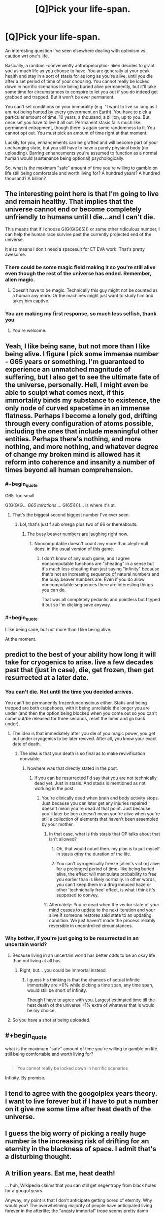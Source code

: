 #+TITLE: [Q]Pick your life-span.

* [Q]Pick your life-span.
:PROPERTIES:
:Author: Tsegen
:Score: 5
:DateUnix: 1444793930.0
:END:
An interesting question I've seen elsewhere dealing with optimism vs. caution wrt one's life.

Basically, a random -conveniently anthropmorphic- alien decides to grant you as much life as you choose to have. You are generally at your peak health and stay in a sort of stasis for as long as you're alive, until you die after a set period of time of your choosing. You cannot really be locked down in horrific scenarios like being buried alive permanently, but it'll take some time for circumstances to conspire to let you out if you do indeed get grabbed and trapped. But it won't be ever permanent.

You can't set conditions on your immorality (e.g. "I want to live so long as I am not being hunted by every government on Earth). You have to pick a particular amount of time. 10 years, a thousand, a billion, up to you. But, once set you have to live it all out. Permanent stasis fails much like permanent entrapment, though there is again some randomness to it. You cannot opt out. You must pick an amount of time right at that moment.

Luckily for you, enhancements can be grafted and will become part of your unchanging state, but you still have to have a purely physical body (no uploading). Barring enhancements you're assumed to function as a normal human would (sustenance being optional) psychologically.

So, what is the maximum "safe" amount of time you're willing to gamble on life still being comfortable and worth living for? A hundred years? A hundred thousand? A billion?


** The interesting point here is that I'm going to live and remain healthy. That implies that the universe cannot end or become completely unfriendly to humans until I die...and I can't die.

This means that if I choose G(G(G(G65))) or some other ridiculous number, I can help the human race survive past the currently projected end of the universe.

It also means I don't need a spacesuit for ET EVA work. That's pretty awesome.
:PROPERTIES:
:Author: eaglejarl
:Score: 10
:DateUnix: 1444847353.0
:END:

*** There could be some magic field making it so you're still alive even though the rest of the universe has ended. Remember, alien magic.
:PROPERTIES:
:Author: gbear605
:Score: 6
:DateUnix: 1444859738.0
:END:

**** Doesn't have to be magic. Technically this guy might not be counted as a human any more. Or the machines might just want to study him and takes him captive.
:PROPERTIES:
:Author: kaukamieli
:Score: 2
:DateUnix: 1445028499.0
:END:


*** You are making my first response, so much less selfish, thank you
:PROPERTIES:
:Author: Empiricist_or_not
:Score: 2
:DateUnix: 1444962405.0
:END:

**** You're welcome.
:PROPERTIES:
:Author: eaglejarl
:Score: 2
:DateUnix: 1444964182.0
:END:


** Yeah, I like being sane, but not more than I like being alive. I figure I pick some immense number - G65 years or something. I'm guaranteed to experience an unmatched magnitude of suffering, but I also get to see the ultimate fate of the universe, personally. Hell, I might even be able to sculpt what comes next, if this immortality binds my substance to existence, the only node of curved spacetime in an immense flatness. Perhaps I become a lonely god, drifting through every configuration of atoms possible, including the ones that include meaningful other entities. Perhaps there's nothing, and more nothing, and more nothing, and whatever degree of change my broken mind is allowed has it reform into coherence and insanity a number of times beyond all human comprehension.
:PROPERTIES:
:Score: 15
:DateUnix: 1444798149.0
:END:

*** #+begin_quote
  G65 Too small
#+end_quote

G(G(G(G... /G65 iterations/ ... G(65)))))... is where it's at.
:PROPERTIES:
:Author: gabbalis
:Score: 3
:DateUnix: 1444837866.0
:END:

**** That's the +biggest+ second biggest number I've ever seen.
:PROPERTIES:
:Author: scooterboo2
:Score: 2
:DateUnix: 1444838292.0
:END:

***** Lol, that's just f sub omega plus two of 66 or thereabouts.
:PROPERTIES:
:Author: EliezerYudkowsky
:Score: 4
:DateUnix: 1444865499.0
:END:

****** The [[https://en.wikipedia.org/wiki/Busy_beaver][busy beaver numbers]] are laughing right now.
:PROPERTIES:
:Author: TimTravel
:Score: 4
:DateUnix: 1444873572.0
:END:

******* Noncomputable doesn't count any more than aleph-null does, in the usual version of this game.
:PROPERTIES:
:Author: EliezerYudkowsky
:Score: 2
:DateUnix: 1444938798.0
:END:

******** I don't know of any such game, and I agree noncomputable functions are "cheating" in a sense but it's much less cheating than just saying "infinity" because that's not an increasing sequence of natural numbers and the busy beaver numbers are. Even if you do allow noncomputable sequences there are interesting things you can do.

That was all completely pedantic and pointless but I typed it out so I'm clicking save anyway.
:PROPERTIES:
:Author: TimTravel
:Score: 1
:DateUnix: 1444956695.0
:END:


*** #+begin_quote
  I like being sane, but not more than I like being alive.
#+end_quote

At the moment.
:PROPERTIES:
:Author: kaukamieli
:Score: 1
:DateUnix: 1445028432.0
:END:


** predict to the best of your ability how long it will take for cryogenics to arise. live a few decades past that (just in case), die, get frozen, then get resurrected at a later date.
:PROPERTIES:
:Author: GaBeRockKing
:Score: 10
:DateUnix: 1444794553.0
:END:

*** You can't die. Not until the time you decided arrives.

You can't be permanently frozen/unconscious either. Statis and being trapped are both crapshoots, with it being unreliable the longer you are under (and then the option being blocked when you come out so you can't come out/be released for three seconds, reset the timer and go back under).
:PROPERTIES:
:Author: Tsegen
:Score: 3
:DateUnix: 1444794847.0
:END:

**** The idea is that immediately after you die of you magic power, you get put under cryogenics to be later revived. After all, you know your exact date of death.
:PROPERTIES:
:Author: GaBeRockKing
:Score: 9
:DateUnix: 1444796602.0
:END:

***** The idea is that your death is so final as to make revivification nonviable.
:PROPERTIES:
:Author: Bowbreaker
:Score: 1
:DateUnix: 1444827659.0
:END:

****** Nowhere was that directly stated in the post.
:PROPERTIES:
:Author: GaBeRockKing
:Score: 5
:DateUnix: 1444830359.0
:END:

******* If you can be resurrected I'd say that you are not technically dead yet. Just in stasis. And stasis is mentioned as not working in the post.
:PROPERTIES:
:Author: Bowbreaker
:Score: 1
:DateUnix: 1444830654.0
:END:

******** You're clinically dead when brain and body activity stops. Just because you can later get any injuries repaired doesn't mean you're dead at that point. Just because you'll later be born doesn't mean you're alive when you're still a collection of elements that haven't been assembled by your mother.
:PROPERTIES:
:Author: GaBeRockKing
:Score: 3
:DateUnix: 1444832963.0
:END:

********* In that case, what is this stasis that OP talks about that isn't allowed?
:PROPERTIES:
:Author: Bowbreaker
:Score: 1
:DateUnix: 1444840347.0
:END:

********** Oh, that would count then. my plan is to put myself in stasis /after/ the duration of the life.
:PROPERTIES:
:Author: GaBeRockKing
:Score: 2
:DateUnix: 1444843466.0
:END:


********** You can't cyrogenically freeze [alien's victim] alive for a prolonged period of time- like being buried alive, the effect will manipulate probability to free you earlier than is likely normally. In other words, you can't keep them in a drug induced haze or other 'technichally free' effect, is what i think it's supposed to convey.
:PROPERTIES:
:Author: NotAHeroYet
:Score: 1
:DateUnix: 1444882675.0
:END:


********* Alternately: You're dead when the vector state of your mind ceases to update to the next iteration and your alive if someone restores said state to an updating condition. We just haven't made the process reliably reversible in uncontrolled circumstances.
:PROPERTIES:
:Author: Empiricist_or_not
:Score: 1
:DateUnix: 1444962327.0
:END:


*** Why bother, if you're just going to be resurrected in an uncertain world?
:PROPERTIES:
:Author: MugaSofer
:Score: 1
:DateUnix: 1444826519.0
:END:

**** Because living in an uncertain world has better odds to be an okay life than not living at all has.
:PROPERTIES:
:Author: Bowbreaker
:Score: 2
:DateUnix: 1444827731.0
:END:

***** Right, but... you could be immortal instead.
:PROPERTIES:
:Author: MugaSofer
:Score: 1
:DateUnix: 1444828039.0
:END:

****** I guess his thinking is that the chances of actual infinite immortality are >0% while picking a time span, any time span, would still be short of infinity.

Though I have to agree with you. Largest estimated time till the heat death of the universe +1% extra of whatever that is would be my choice.
:PROPERTIES:
:Author: Bowbreaker
:Score: 2
:DateUnix: 1444828967.0
:END:


**** So you have a shot at being uploaded.
:PROPERTIES:
:Author: GaBeRockKing
:Score: 2
:DateUnix: 1444830331.0
:END:


** #+begin_quote
  what is the maximum "safe" amount of time you're willing to gamble on life still being comfortable and worth living for?
#+end_quote

** 
   :PROPERTIES:
   :CUSTOM_ID: section
   :END:

#+begin_quote
  You cannot really be locked down in horrific scenarios
#+end_quote

Infinity. By premise.
:PROPERTIES:
:Score: 8
:DateUnix: 1444876270.0
:END:


** I tend to agree with the googolplex years theory. I want to live forever but if I have to put a number on it give me some time after heat death of the universe.
:PROPERTIES:
:Author: diraniola
:Score: 3
:DateUnix: 1444814301.0
:END:


** I guess the big worry of picking a really huge number is the increasing risk of drifting for an eternity in the blackness of space. I admit that's a disturbing thought.
:PROPERTIES:
:Author: psychothumbs
:Score: 3
:DateUnix: 1444858590.0
:END:


** A trillion years. Eat me, heat death!

... huh, Wikipedia claims that you can still get negentropy from black holes for a googol years.

Anyway, my point is that I don't anticipate getting bored of eternity. Why would you? The overwhelming majority of people have anticipated living forever in the afterlife; the "angsty immortal" trope seems pretty damn flimsy, and largely invented to keep characters relateable in modern fantasy.
:PROPERTIES:
:Author: MugaSofer
:Score: 5
:DateUnix: 1444812793.0
:END:

*** Sure, but the angsty immortal actually has the advantage of existing in a time with people too.

And Heaven is literally eternity by fiat.God tells you it'll last forever /and/ that you'll have fun. God can do stuff like that, being a concept invented to make those things possible. /You/ have to worry about danger, in many forms. You can't be trapped but being stranded in many ways is still a possibility, then you're in an actual hell.
:PROPERTIES:
:Author: Tsegen
:Score: 2
:DateUnix: 1444816572.0
:END:

**** I don't think most people who get stranded places describe it as "actual hell", and the OP says events will conspire to free me if I'm buried or whatever, so the worst that can happen is a brief period of sensory deprivation. Also, I return to a "normal psychological state", so I can't be permanently traumatised.
:PROPERTIES:
:Author: MugaSofer
:Score: 4
:DateUnix: 1444823491.0
:END:

***** Social isolation can have a profound effect. If you cannot end it nor can you die for...millions of years and beyond that seems likely to start looking like hell.

Also: I don't recall stating that you return to normal psychological state? What does that even mean. I meant peak health, barring mental issues.
:PROPERTIES:
:Author: Tsegen
:Score: 1
:DateUnix: 1444825625.0
:END:

****** I guess I misinterpreted the "barring enhancements" thing, then?

As I said, the impression I get from firsthand accounts is that being marooned on an island or whatever doesn't look like hell. More like loneliness.

Anyway, yeah, I'd still chance it.Hopefully PTSD turns out to fade over the centuries, but I'm not overly horrified by a crazy version of myself existing if the alternative is certain death.
:PROPERTIES:
:Author: MugaSofer
:Score: 5
:DateUnix: 1444826387.0
:END:

******* What about floating in the blackness of space for a million years? Floating in the sun for 2 billion years? Good luck sleeping... This isn't a desert island. Seriously - imagine the cold emptiness of space, slowly spinning for literally billions, trillions of years.
:PROPERTIES:
:Author: InvisibleRegrets
:Score: 1
:DateUnix: 1444884765.0
:END:


****** Will I go so insane that positive experiences of any kind will become impossible for me? Because that is what happens if one /actually/ dies.
:PROPERTIES:
:Author: Bowbreaker
:Score: 2
:DateUnix: 1444828580.0
:END:


**** Precisely. What's 'trapped'? If you're on an island which can provide all you need to survive, are you trapped? If you're confined to the surface of the Earth, does that count as trapped because you can't get to the rest of the universe?

What if a planet is terraformed to be Earthlike, and you're put on it and it's fired off to randomly wander the galaxy? Are you trapped?
:PROPERTIES:
:Author: Geminii27
:Score: 2
:DateUnix: 1444864195.0
:END:

***** The intuitive way we think about it, buried alive, in a cell, etc.

The further it gets from that intuitive sense the less likely you are to be rescued. Trapped on an island with free movement? Takes longer. Much longer.

"Trapped" on a world with no people (they've all died out)? Enjoy what you have, you're unlikely to leave.
:PROPERTIES:
:Author: Tsegen
:Score: 1
:DateUnix: 1444870479.0
:END:


** 5 million years. I'd like to live forever, but not alone. I figure if humanity hasn't got immortality (and hopefully resurrection, if they have access immediately post-mortem) by then they never will. Maybe because it's impossible (I doubt this) or maybe because they're gone.
:PROPERTIES:
:Author: frodo_skywalker
:Score: 2
:DateUnix: 1444826925.0
:END:


** I think about 1 week.

One of the most important things for me, is the ability to end my life at any time I should choose. I would not be happy to be forced to live without that basic liberty.
:PROPERTIES:
:Author: Vermora
:Score: 2
:DateUnix: 1444950809.0
:END:


** Obvious trap. 1 Planck time. Or whatever else the shortest alowed time is, to minimize the risk of something awfull extending my perception of it.
:PROPERTIES:
:Author: ArmokGoB
:Score: 2
:DateUnix: 1445404362.0
:END:


** Forever, duh. Heat death just broke, because according to these rules my own body is now a neverending source of free energy. I have a moral responsibility to pick "forever" for the far-future's sake regardless of my personal gratifications - there may come a time when humanity itself runs on my bodily functions.

Anyway, subjectivity is easily manipulated. On the day I feel all hope is lost and it ceases to be worth it, I just do suicide without death by wireheading myself out. I think a wireheader done correctly is at least not an abomination - at worst morally neutral.
:PROPERTIES:
:Author: E-o_o-3
:Score: 2
:DateUnix: 1445619328.0
:END:


** Infinite time, after all isn't immortality the goal of transhumanism
:PROPERTIES:
:Author: Articanine
:Score: 2
:DateUnix: 1444879963.0
:END:

*** . . . Um I'm not sure how you are defining the terms immortality and infinite time, and it bothers me.

Could you please explain how these are not synonymous. Note my underlying assumption is that survival guaranteed for infinite time is the definition of immortality if continuity of "self"* is maintained. Is your difference based on this if, or on something else, and if so what?

Note: Self like should is a +five letter word+ short word starting with s, which +makes it+ can be at least one worse (*quantity needed, perhaps order of magnitude) than four letter words for how dangerous they can be, both socially and to convey meaning.

Edit: I can count, sometimes, really I can >.< I'm still really interested in what distinction [[/u/Articanine]] is making
:PROPERTIES:
:Author: Empiricist_or_not
:Score: 0
:DateUnix: 1444962731.0
:END:

**** #+begin_quote
  Self like should is a five letter word,
#+end_quote

Ermmm... 'self' is four letters and 'should' is six. Did I miss something?
:PROPERTIES:
:Author: eaglejarl
:Score: 2
:DateUnix: 1444964919.0
:END:

***** Inebriation or sarcasm I'm not sure. My point in the extra comment on dangerous S words was their lack of a fine grained definition.

I work with a few people who say things like "it should work" which is usually a clear sign that it hasn't been investigated at a sufficient level of detail. In general "Should" is a word that tells me to look three times at the assumptions, and when it comes to really long term living self is likely to be a concept requiring a similar level of caution.
:PROPERTIES:
:Author: Empiricist_or_not
:Score: 1
:DateUnix: 1445004396.0
:END:

****** #+begin_quote
  "it should work" ... is usually a clear sign that it hasn't been investigated at a sufficient level of detail. In general "Should" is a word that tells me to look three times at the assumptions
#+end_quote

Preach it. If only more people had that perspective.
:PROPERTIES:
:Author: eaglejarl
:Score: 1
:DateUnix: 1445009631.0
:END:


** Mu.
:PROPERTIES:
:Author: Transfuturist
:Score: 2
:DateUnix: 1444801671.0
:END:


** 15 years i suppose..
:PROPERTIES:
:Author: IomKg
:Score: 2
:DateUnix: 1444808911.0
:END:

*** Fifteen years?!
:PROPERTIES:
:Author: MugaSofer
:Score: 7
:DateUnix: 1444823585.0
:END:

**** Seems about right, I shouldn't get too bored in 15 years, and it won't be too bad for my family if i die at that age.
:PROPERTIES:
:Author: IomKg
:Score: 2
:DateUnix: 1444851949.0
:END:

***** But ... aren't you expecting to live longer than that as it is?
:PROPERTIES:
:Author: MugaSofer
:Score: 2
:DateUnix: 1444859422.0
:END:

****** The topic was about picking your lifespan, not about extending your lifespan :)
:PROPERTIES:
:Author: IomKg
:Score: 2
:DateUnix: 1444916388.0
:END:


** This...this is a pain in the ass.

On the one hand, I'd enjoy living "forever", though a better way to put that is probably indefinitely.

I'm also not bothered by the concept of death. I've no idea why the concept of permanent 0 is supposed to be scary.

So, so long as my existence is at a +1 value, I'm happy to continue living. If it's at 0 then I'm indifferent and if it seems like it's going to be below 0 for prolonged periods of time then 0 is the obviously better solution.

So yes, this situation is a pain in the ass. I don't want to pick a time frame that would kill me while I'm still existing at a positive value. But I don't want to pick a time frame that would leave me alive in a prolonged negative value.

Fortunately, you specify that I'll never be trapped, with entrapment being one of only two things that register a -2 on my scale (with -2 representing things that death is an immediate better alternative to.)

So the only thing I have to worry about is boredom.

How long does the convenient anthropomorphic alien give me to think this through?
:PROPERTIES:
:Author: LeonCross
:Score: 2
:DateUnix: 1444828459.0
:END:

*** #+begin_quote
  So the only thing I have to worry about is boredom.
#+end_quote

Or extinction or just being kept away from everyone (being in say...a low population density area is not being trapped). Or everyone figuring out who you are.

#+begin_quote
  How long does the convenient anthropomorphic alien give me to think this through?
#+end_quote

The length of an average doctor's appointment. It's sitting there waiting for you to make a decision. Think about how long a doctor gives you to decide on a course of treatment that isn't life-changing.

Maybe...fifteen minutes to decide the rest of your life? Good luck!
:PROPERTIES:
:Author: Tsegen
:Score: 1
:DateUnix: 1444832854.0
:END:

**** Isolation doesn't concern me. Do I have access to sufficient entertainment? I'm fine, then. Outside of maybe 100 hours worth of TV shows / video games I've been reading and writing for the past year. I believe outside of the occasional forum or reddit post I may have interacted with people 3 times.

Let's call it a nice, round, 5,000 years humans have been writing. Call it a pessimistic estimate that we'll exist in a state to continue to produce creative works for something like another 5,000 years.

It took me about 6 months to catch up on the backlog of HP fanfiction I was actually interested in. It's 18 years old, but has one of the largest fanbases for producing works. Between it, Worm, and time I write, new works consume about 2 hours a day.

A quick glance of my backlog of original fiction I intend to read at some point shows me about 200 series / independent books on log. If I extrapolate and take in the lower producing fan bases, we might get up to 4 hours a day worth of newly produced works to keep me occupied.

Expanding population, increasing availability to both internet and time free of work to produce entertainment...

I wouldn't request anything less than 100,000. And I've got another 10 minutes to think about it.
:PROPERTIES:
:Author: LeonCross
:Score: 3
:DateUnix: 1444835729.0
:END:

***** Honestly, bringing up my book backlog did more to convince me than all the talk of solving death for everyone else or living to see interstellar civilization or living till heat death.

I probably need like 500 years just to catch up on all the nonfiction books I have stockpiled /right now./

For like, four times the average audiobook length of a book as a /hyper-optimistic/ estimate it'll take me a fuckton of time to read all of the books that might conceivably interest me.

The hard part is just not getting famous until scifi-style face replacement takes off.
:PROPERTIES:
:Author: Tsegen
:Score: 6
:DateUnix: 1444836277.0
:END:

****** Yup. For me it's a question of "How long will humanity produce creative works?" And from there "How long will it take me to consume all of the works I'm interested in."
:PROPERTIES:
:Author: LeonCross
:Score: 5
:DateUnix: 1444836576.0
:END:

******* If you can delete your memory of reading something this changes to "infinity," right?
:PROPERTIES:
:Author: OrzBrain
:Score: 3
:DateUnix: 1444838266.0
:END:

******** That's actually a fair point that warrants consideration.
:PROPERTIES:
:Author: LeonCross
:Score: 2
:DateUnix: 1444838804.0
:END:


******** "Can delete" implies you'll have a choice about it. There's only so much room in one skull.
:PROPERTIES:
:Score: 1
:DateUnix: 1444864375.0
:END:


** I'd say a billion. Maybe that's optimistic.
:PROPERTIES:
:Author: TimTravel
:Score: 1
:DateUnix: 1444794844.0
:END:


** How long until the heat death of the universe?
:PROPERTIES:
:Author: Sagebrysh
:Score: 1
:DateUnix: 1444795338.0
:END:

*** I dunno, but probably the distance is probably longer than your ability to stay sane if something goes wrong.
:PROPERTIES:
:Author: Tsegen
:Score: 2
:DateUnix: 1444795436.0
:END:

**** Yeah but if I was insane, would I actually still care?
:PROPERTIES:
:Author: Sagebrysh
:Score: 4
:DateUnix: 1444795706.0
:END:

***** If you have an optimistic view about the effects of possible long-term social isolation (after the death of humanity for example) or scrutiny and all the other unforeseen shit then no. You go mad and become blissfully ignorant.

Some of us...don't. All sorts of people are suffering weird mental effects that don't leave them unaware. In terms of fiction about immortals the angsty trope is probably more common than its opposite.
:PROPERTIES:
:Author: Tsegen
:Score: 3
:DateUnix: 1444795968.0
:END:

****** If I was immortal I would definitely be very interested in ensuring humanity's continued existence out to the end of my period of immortality. But you know...I'm already interested in ensuring humanity's continued existence, and being immortal would help me do that. I could try and study myself to uplift more people, I could use my long lifespan to ensure certain knowledge is retained through disasters and help rebuild society in the wake of calamity. I could slowly acquire the funding over the course of hundreds of years to start building space colonies and research immortality.

Sure everything could go bad in the end, but I'd be around to try and stop things from going bad. I want humanity to live to see the last stars in the universe go out. (what comes after that is a bit more of an open question). You'd be offering me the chance to never have to step aside and hope for the best. I would be fit and healthy the whole way through.

But even if humanity was wiped out, and there's still immortal me, still running around on the slowly recovering earth in the wake of mankind's extinction. At that point I could, I don't know, start selectively breeding animals to create another intelligent species? Playing god in a weirdly direct way? As long as I had /stimulus/ I don't think I would go completely nuts, even in the absence of other humans.

That's obviously not ideal though. The goal isn't to be a god among sentient parrots, the goal is to /win/, and winning means humanity survives to inherit the night sky. If I fail, and humanity goes extinct? Well maybe I deserve to go insane for failing.
:PROPERTIES:
:Author: Sagebrysh
:Score: 9
:DateUnix: 1444797583.0
:END:

******* #+begin_quote
  but I'd be around to try and stop things from going bad
#+end_quote

Can you though? I mean, doesn't this imagine that you'd have sufficient lead time to do so? You are after all, as far as I know, another random human, not The Doctor. No powers, no hyper-intelligence, no nothing. Hell, even with lead time you're still just "going the long way round". No future tech knowledge (assuming that humanity doesn't regress massively in the interim) and we do a good job of updating new scientists on relevant old material already.

I mean, think of trying to solve the...the Cuban Missile Crisis. Right now.

I think that's my general problem, and applies to all other plans (like breeding new life). Ability to act here is more limited than it seems /and/ the psychological issue also seems like something that can't be ignored when trying to set yourself up to exist longer than our planet and species.
:PROPERTIES:
:Author: Tsegen
:Score: 3
:DateUnix: 1444817189.0
:END:

******** Immortality allows you to accumulate money over time. Not to mention that you need to care a lot less about healthcare and healthy living as you are pretty much exempt from any chronic issues (or at least I hope so because if you aren't then everything will be horrible after just a few lifetimes). And through said money you should have a good amount of power. At some point maybe even enough to enact actual changes.

And outliving our species is already a pessimistic stance in and of itself for any time span not approaching whatever age that the universe itself will go through fundamental physical changes. If humanity manages to survive the death of our solar system I don't know what other mundane threats could make us go extinct.
:PROPERTIES:
:Author: Bowbreaker
:Score: 2
:DateUnix: 1444828407.0
:END:


******* I think if I wanted to ensure the survival of humanity, then within the first century I would learn genetic engineering. After, I would plot out a tech path from stone age all the way to the tools necessary to achieve human cloning, then learn the principals of all the steps along that path. Then I would make several repositories of human DNA in all its various forms, and a few repositories of all of our knowledge. Plunk one in the marianas trench (I don't need no stinking swim suit, I'm immortal!), and a few others in various places.

Then, if humanity dies I can bring it back. Worst case scenario I can use my own DNA to do the job, though there would be far less variation which would cause problems for many hundreds of years unless a workaround can be found.

It may be that it is impossible to create a proper genetic lab from scratch with no civilisation. In which case I would have to follow your plan of uplifting parrots or something until they had enough technology for me to achieve my goal. The worst thing would be the religions that would spring up. It would make me very uncomfortable to be worshipped.
:PROPERTIES:
:Author: FuguofAnotherWorld
:Score: 2
:DateUnix: 1444869170.0
:END:

******** You'd be better off focusing on amassing wealth. With a measly billion dollars you could fund a ton of scientists who can do a better job than you of producing genetic engineering and making sure it survives a cataclysm.
:PROPERTIES:
:Author: eaglejarl
:Score: 3
:DateUnix: 1444965287.0
:END:

********* That is of little use to me if they all die and I have to re-build an entire species from scratch. Perhaps a few thousand years such data could be made to last, but what if there is a real bugger of an extinction event and I am stuck having to wait for an ice age to end before breeding an intelligent species from shrews? Then I would very much regret not knowing genetic engineering.

Of course, I would also amass wealth, and pay scientists to figure out the best solutions to this problem, but the knowledge would be a good backup. It would hardly be a chore to learn, with as much time as I would have.
:PROPERTIES:
:Author: FuguofAnotherWorld
:Score: 2
:DateUnix: 1444965972.0
:END:

********** The point is to make them cache the information and equipment and etc in a 10k-year fashion, since many smart people together can do a better job than you can. Then just refresh it every 1k years.

And, sure, learn it yourself. But don't be the primary source of the information.
:PROPERTIES:
:Author: eaglejarl
:Score: 3
:DateUnix: 1444966960.0
:END:

*********** Well that's what the repositories of knowledge I was on about would be for.
:PROPERTIES:
:Author: FuguofAnotherWorld
:Score: 1
:DateUnix: 1445002711.0
:END:


** I'd probably go for about 200,000. Enough for drastic changes within the society, ... Not enough for real big changes to all species and planet. (Or so I'd hope.)
:PROPERTIES:
:Author: StanicFromImgur
:Score: 1
:DateUnix: 1444824763.0
:END:


** A 'physical' mind is simply a pattern of electrons in wetware. Replace each neuron with something else capable of doing the job and the mind is still a pattern of electrons (real or virtual) on a physical base. There's no reason a virtual electron pattern couldn't use an underlying base which extended outside the skull, or was replicated offsite in real-time, unless it was actively suppressed.

What's the minimum requirement for a 'physical body'? Head cut off and stuck on a robot body? Squishy brain cut out and placed in a robot head? Wetware neurons replaced by hardware?
:PROPERTIES:
:Author: Geminii27
:Score: 1
:DateUnix: 1444863973.0
:END:

*** #+begin_quote
  There's no reason a virtual electron pattern couldn't use an underlying base which extended outside the skull, or was replicated offsite in real-time, unless it was actively suppressed.
#+end_quote

There's no reason a physical body can escape being trapped by fiat either.

There isn't certainty here, just like with the escaping from being trapped issue. Your body will just reject and "reset" if you cross a certain threshold, that threshold being biased towards preventing mental enhancements to the point of uploading. Get a prosthetic leg? Sure. Replace everything except your skull with a Terminator exoskeleton? Reset, to right after the decision and lose it all.
:PROPERTIES:
:Author: Tsegen
:Score: 2
:DateUnix: 1444870363.0
:END:


** Hmm.. most likely, my life will get more valuable, not less, as time progresses, if most people realize my existence substantially increases the size of the pie, which it probably will (generations to learn, so the hard part is the relearning), and cooperate- even if the relationship is with me as an inferior is still better than it is now, so long as the standard of living gradually rises.

The biggest downside is i have to see freinds die, but i won't get to avoid that either way, it just means i see all of them die- which there's a non-zero chance would happen either way. I'd probably choose probably a huge number, but i don't know what it would be. a googol sounds dangerous, since your definition of trapped means tossed into the cosmos to drift at 15 MPH for all eternity is going to take quite a while to be freed from (since i can theoretically go just about anywhere), and more after. probably in the billions- i'll always want to not die, but significant brain memory expansions seem like a shortly-before immortality or shortly-after immortality tech, so it's not that likely that it'd make the difference, and at that point, every experience is being overwritten by another. either humanity is still around, and immortality and revival is really impractical, or humanity isn't and i might be bored to death anyways, or humanity is and tech is high enough that i can be rescued at this point in time- just enter a cyrogenic state- temporary, and short enough that i don't escape automatically by probability manipulation, and if i do, and die from the probability manipulation effects of the death, i still profited, and made the gamble i felt best. Yes, I'll die permanantly one day, after the effect ends, but i predict there will be a point where i'll want to die, even if i've never reached it yet. (that may be depression speaking, though.)
:PROPERTIES:
:Author: NotAHeroYet
:Score: 1
:DateUnix: 1444883147.0
:END:


** The life of the universe up arrowed to Gramh's number up arrowed to the quanity being up-arrowed, upparrowed to it's self a Gramh's number of times hopefully by then I'll have figured out how they did it as well as how to create my own reality substrates.

I'm hoping to arrive at Lazuru's Long's "I didn't show up for the apocalypse", if nothing better comes along first.
:PROPERTIES:
:Author: Empiricist_or_not
:Score: 1
:DateUnix: 1444962187.0
:END:


** Don't know the words, but as long as possible. If it gets bad, I'll just enhance myself to be happy.
:PROPERTIES:
:Author: kaukamieli
:Score: 1
:DateUnix: 1445028602.0
:END:


** I'd say a million years at the most, probably lower. I don't think you guys really comprehend how long a million years is. Recorded human history is only a couple thousand years long and look at all the stuff that's happened. A million should be more than enough for me. I'd imagine after a couple thousand years things would lose their meaning pretty rapidly. What does sex matter after the hundred thousandth time? How many kids do you need to have before they bore you? How many books can you read before it all becomes iterations of previous books?

Humans haven't evolved to live that long, we are not designed for it. We get happiness from doing things and what happens when you've done everything? Artificial drugs to dope you into happiness?

Ten thousand years later you'd likely be bored out of your skull and want to die. That or you'd start taking big risks. You'd train to become the best gunman in the world and go around killing people, or get involved with wars, or become a politician and make wars. You'd be richer than anyone else (because of investments and interest) and more skilled than anyone else.

Then what happens? You can't die so killing people becomes boring. Worst that can happen is you'd be restrained, then you'd probably experience horrible pain for a hundred years or however long it takes for them to give up or die, or forever if you can't escape. So you probably don't want to go around killing people.

After a million years you'd likely go insane or become so twisted that you seem insane. Boredom or insanity, take your pick. After thinking it out I'd say twenty thousand years. Enough time to experience and do everything I could ever want, but not enough to go insane, hopefully.
:PROPERTIES:
:Score: 1
:DateUnix: 1445115661.0
:END:


** This is easy. Infinity, of course. As soon as medical tech makes it safe I wirehead with a timer. If anything unfortunate happens I can spend time in infinite bliss. And isn't the heat death of the universe going to reverse over infinite time due to random chance and EVERYTHING being possible?

When medical tech makes it there I'll install the tech to modify my mind to be happy and fulfilled in any situation I specify, doing anything I specify, to find beauty and wonder in anything I specify, with occasional checkups from my unmodified mind to see how I would really feel about the situation. I'd also have the tech to edit my memories as I see fit when checking in with my normal mind.

I suppose additional safeguards might be a good idea. Something to bust me out of any loops where I and my normal self decide to torture myself for infinite time. And to bust me out of any loops where my normal self and I decide to giver me really weird memories. So I'd need backup for all memories deleted, and occasional automatic reviews by various versions of myself to see if any need reinstatement.

What's infinite lifespan regret when you can edit yourself to be happy about /anything/ and find meaning and fulfillment in /anything/? This tech, plus infinite lifespan sounds like pretty much the definition of heaven to me.

*

*

*

*

*

When you think about it, humans are paper clip AIs designed by evolution to turn all matter in the Universe into happiness and fulfillment and other such human rewards rather than into paper clips.

*

*

*

Can I upload a copy of myself that can become superintelligent?
:PROPERTIES:
:Author: OrzBrain
:Score: 1
:DateUnix: 1444836880.0
:END:


** The largest number that can be constructed in the amount of time the alien is willing to wait for an answer, if all the mass-energy of the universe were optimally repurposed to calculate the number.
:PROPERTIES:
:Score: 1
:DateUnix: 1444971647.0
:END:

